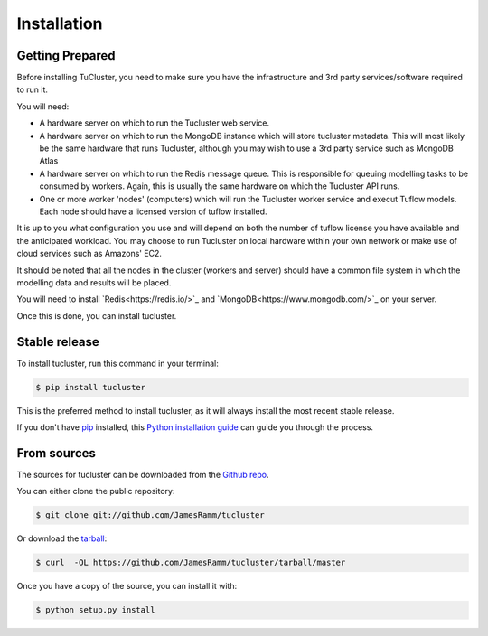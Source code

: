 .. highlight:: shell

============
Installation
============

Getting Prepared
----------------
Before installing TuCluster, you need to make sure you have the infrastructure and 3rd party
services/software required to run it.

You will need:

- A hardware server on which to run the Tucluster web service.
- A hardware server on which to run the MongoDB instance which will store tucluster metadata. This will most likely be the same hardware that runs Tucluster, although you may wish to use a 3rd party service such as MongoDB Atlas
- A hardware server on which to run the Redis message queue. This is responsible for queuing modelling tasks to be consumed by workers. Again, this is usually the same hardware on which the Tucluster API runs.
- One or more worker 'nodes' (computers) which will run the Tucluster worker service and execut Tuflow models. Each node should have a licensed version of tuflow installed.

It is up to you what configuration you use and will depend on both the number of tuflow license you have available and the anticipated workload.
You may choose to run Tucluster on local hardware within your own network or make use of cloud services such as Amazons' EC2.

It should be noted that all the nodes in the cluster (workers and server) should have a common file system in which the modelling data and results will be placed.

You will need to install `Redis<https://redis.io/>`_ and `MongoDB<https://www.mongodb.com/>`_ on your server.

Once this is done, you can install tucluster.

Stable release
--------------

To install tucluster, run this command in your terminal:

.. code-block:: console

    $ pip install tucluster

This is the preferred method to install tucluster, as it will always install the most recent stable release.

If you don't have `pip`_ installed, this `Python installation guide`_ can guide
you through the process.

.. _pip: https://pip.pypa.io
.. _Python installation guide: http://docs.python-guide.org/en/latest/starting/installation/


From sources
------------

The sources for tucluster can be downloaded from the `Github repo`_.

You can either clone the public repository:

.. code-block:: console

    $ git clone git://github.com/JamesRamm/tucluster

Or download the `tarball`_:

.. code-block:: console

    $ curl  -OL https://github.com/JamesRamm/tucluster/tarball/master

Once you have a copy of the source, you can install it with:

.. code-block:: console

    $ python setup.py install


.. _Github repo: https://github.com/JamesRamm/tucluster
.. _tarball: https://github.com/JamesRamm/tucluster/tarball/master
